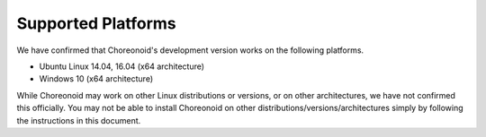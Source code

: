 
Supported Platforms
============================

.. sectionauthor:: 中岡 慎一郎 <s.nakaoka@aist.go.jp>

We have confirmed that Choreonoid's development version works on the following platforms.

* Ubuntu Linux 14.04, 16.04 (x64 architecture)

* Windows 10 (x64 architecture)

While Choreonoid may work on other Linux distributions or versions, or on other architectures, we have not confirmed this officially. You may not be able to install Choreonoid on other distributions/versions/architectures simply by following the instructions in this document.
